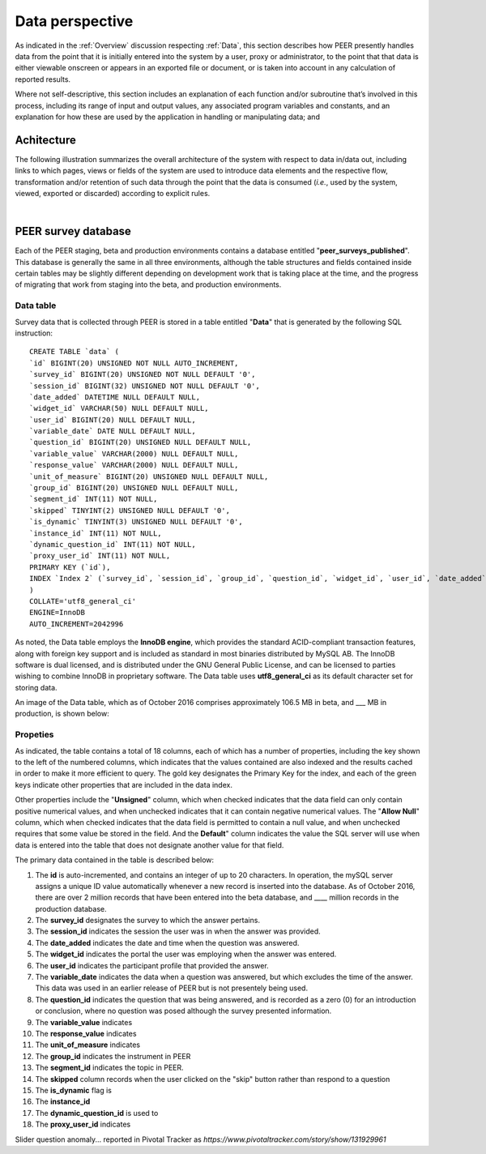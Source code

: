 .. _Data perspective:

================
Data perspective 
================

As indicated in the :ref:`Overview` discussion respecting :ref:`Data`, this section describes how PEER presently handles data from the point that it is initially entered into the system by a user, proxy or administrator, to the point that that data is either viewable onscreen or appears in an exported file or document, or is taken into account in any calculation of reported results. 

Where not self-descriptive, this section includes an explanation of each function and/or subroutine that’s involved in this process, including its range of input and output values, any associated program variables and constants, and an explanation for how these are used by the application in handling or manipulating data; and 


.. _Architecture

Achitecture
***********

The following illustration summarizes the overall architecture of the system with respect to data in/data out, including links to which pages, views or fields of the system are used to introduce data elements and the respective flow, transformation and/or retention of such data through the point that the data is consumed (*i.e.*, used by the system, viewed, exported or discarded) according to explicit rules.

.. image:: TBD 
     :alt: Overall system architecture from the perspective of data it contains
|

.. _Existing user verification

PEER survey database
********************

Each of the PEER staging, beta and production environments contains a database entitled "**peer_surveys_published**".  This database is generally the same in all three environments, although the table structures and fields contained inside certain tables may be slightly different depending on development work that is taking place at the time, and the progress of migrating that work from staging into the beta, and production environments.  

Data table
==========

Survey data that is collected through PEER is stored in a table entitled "**Data**" that is generated by the following SQL instruction::

 CREATE TABLE `data` (
 `id` BIGINT(20) UNSIGNED NOT NULL AUTO_INCREMENT,
 `survey_id` BIGINT(20) UNSIGNED NOT NULL DEFAULT '0',
 `session_id` BIGINT(32) UNSIGNED NOT NULL DEFAULT '0',
 `date_added` DATETIME NULL DEFAULT NULL,
 `widget_id` VARCHAR(50) NULL DEFAULT NULL,
 `user_id` BIGINT(20) NULL DEFAULT NULL,
 `variable_date` DATE NULL DEFAULT NULL,
 `question_id` BIGINT(20) UNSIGNED NULL DEFAULT NULL,
 `variable_value` VARCHAR(2000) NULL DEFAULT NULL,
 `response_value` VARCHAR(2000) NULL DEFAULT NULL,
 `unit_of_measure` BIGINT(20) UNSIGNED NULL DEFAULT NULL,
 `group_id` BIGINT(20) UNSIGNED NULL DEFAULT NULL,
 `segment_id` INT(11) NOT NULL,
 `skipped` TINYINT(2) UNSIGNED NULL DEFAULT '0',
 `is_dynamic` TINYINT(3) UNSIGNED NULL DEFAULT '0',
 `instance_id` INT(11) NOT NULL,
 `dynamic_question_id` INT(11) NOT NULL,
 `proxy_user_id` INT(11) NOT NULL,
 PRIMARY KEY (`id`),
 INDEX `Index 2` (`survey_id`, `session_id`, `group_id`, `question_id`, `widget_id`, `user_id`, `date_added`, `variable_date`)
 )
 COLLATE='utf8_general_ci'
 ENGINE=InnoDB
 AUTO_INCREMENT=2042996

As noted, the Data table employs the **InnoDB engine**, which provides the standard ACID-compliant transaction features, along with foreign key support and is included as standard in most binaries distributed by MySQL AB. The InnoDB software is dual licensed, and is distributed under the GNU General Public License, and can be licensed to parties wishing to combine InnoDB in proprietary software.  The Data table uses **utf8_general_ci** as its default character set for storing data.  

An image of the Data table, which as of October 2016 comprises approximately 106.5 MB in beta, and ___ MB in production, is shown below:

.. image:: https://s3.amazonaws.com/peer-downloads/images/TechDocs/PEER+survey+data+table.png
     :alt: PEER survey data table    
     
Propeties
=========

As indicated, the table contains a total of 18 columns, each of which has a number of properties, including the key shown to the left of the numbered columns, which indicates that the values contained are also indexed and the results cached in order to make it more efficient to query.  The gold key designates the Primary Key for the index, and each of the green keys indicate other properties that are included in the data index.  

Other properties include the "**Unsigned**" column, which when checked indicates that the data field can only contain positive numerical values, and when unchecked indicates that it can contain negative numerical values. The "**Allow Null**" column, which when checked indicates that the data field is permitted to contain a null value, and when unchecked requires that some value be stored in the field.  And the **Default**" column indicates the value the SQL server will use when data is entered into the table that does not designate another value for that field.

The primary data contained in the table is described below:  

#.  The **id** is auto-incremented, and contains an integer of up to 20 characters.  In operation, the mySQL server assigns a unique ID value automatically whenever a new record is inserted into the database.  As of October 2016, there are over 2 million records that have been entered into the beta database, and ____ million records in the production database. 


#.  The **survey_id** designates the survey to which the answer pertains. 


#.  The **session_id** indicates the session the user was in when the answer was provided.

#.  The **date_added** indicates the date and time when the question was answered.

#.  The **widget_id** indicates the portal the user was employing when the answer was entered.

#.  The **user_id** indicates the participant profile that provided the answer.

#.  The **variable_date** indicates the data when a question was answered, but which excludes the time of the answer.  This data was used in an earlier release of PEER but is not presentely being used.

#.  The **question_id** indicates the question that was being answered, and is recorded as a zero (0) for an introduction or conclusion, where no question was posed although the survey presented information.

#.  The **variable_value** indicates 

#.  The **response_value** indicates

#.  The **unit_of_measure** indicates

#.  The **group_id** indicates the instrument in PEER

#.  The **segment_id** indicates the topic in PEER.

#.  The **skipped** column records when the user clicked on the "skip" button rather than respond to a question

#.  The **is_dynamic** flag is 

#.  The **instance_id**

#.  The **dynamic_question_id** is used to 

#.  The **proxy_user_id** indicates 



Slider question anomaly... reported in Pivotal Tracker as *https://www.pivotaltracker.com/story/show/131929961*
